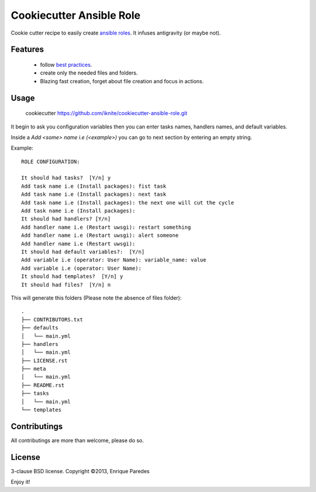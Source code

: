 Cookiecutter Ansible Role
=========================

Cookie cutter recipe to easily create `ansible roles`_. 
It infuses antigravity (or maybe not).

.. _`ansible roles`: http://docs.ansible.com/playbooks_roles.html#roles

Features
--------
  * follow `best practices`_.
  * create only the needed files and folders.
  * Blazing fast creation, forget about file creation and focus in actions.

.. _`best practices`: http://docs.ansible.com/playbooks_best_practices.html

Usage
-----

    cookiecutter https://github.com/iknite/cookiecutter-ansible-role.git

It begin to ask you configuration variables then you can enter tasks names,
handlers names, and default variables. 

Inside a `Add <some> name i.e (<example>)` you can go to next section by entering
an empty string.


Example::

    ROLE CONFIGURATION:

    It should had tasks?  [Y/n] y
    Add task name i.e (Install packages): fist task
    Add task name i.e (Install packages): next task
    Add task name i.e (Install packages): the next one will cut the cycle
    Add task name i.e (Install packages): 
    It should had handlers? [Y/n] 
    Add handler name i.e (Restart uwsgi): restart something
    Add handler name i.e (Restart uwsgi): alert someone
    Add handler name i.e (Restart uwsgi): 
    It should had default variables?:  [Y/n] 
    Add variable i.e (operator: User Name): variable_name: value
    Add variable i.e (operator: User Name): 
    It should had templates?  [Y/n] y
    It should had files?  [Y/n] n

This will generate this folders (Please note the absence of files folder)::

    .
    ├── CONTRIBUTORS.txt
    ├── defaults
    │   └── main.yml
    ├── handlers
    │   └── main.yml
    ├── LICENSE.rst
    ├── meta
    │   └── main.yml
    ├── README.rst
    ├── tasks
    │   └── main.yml
    └── templates

Contributings
-------------

All contributings are more than welcome, please do so.


License
-------

3-clause BSD license.
Copyright ©2013, Enrique Paredes



Enjoy it! 

